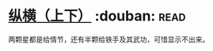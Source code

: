 * [[https://book.douban.com/subject/3254197/][纵横（上下）]]    :douban::read:
两颗星都是给情节，还有半颗给铁手及其武功，可惜显示不出来。

